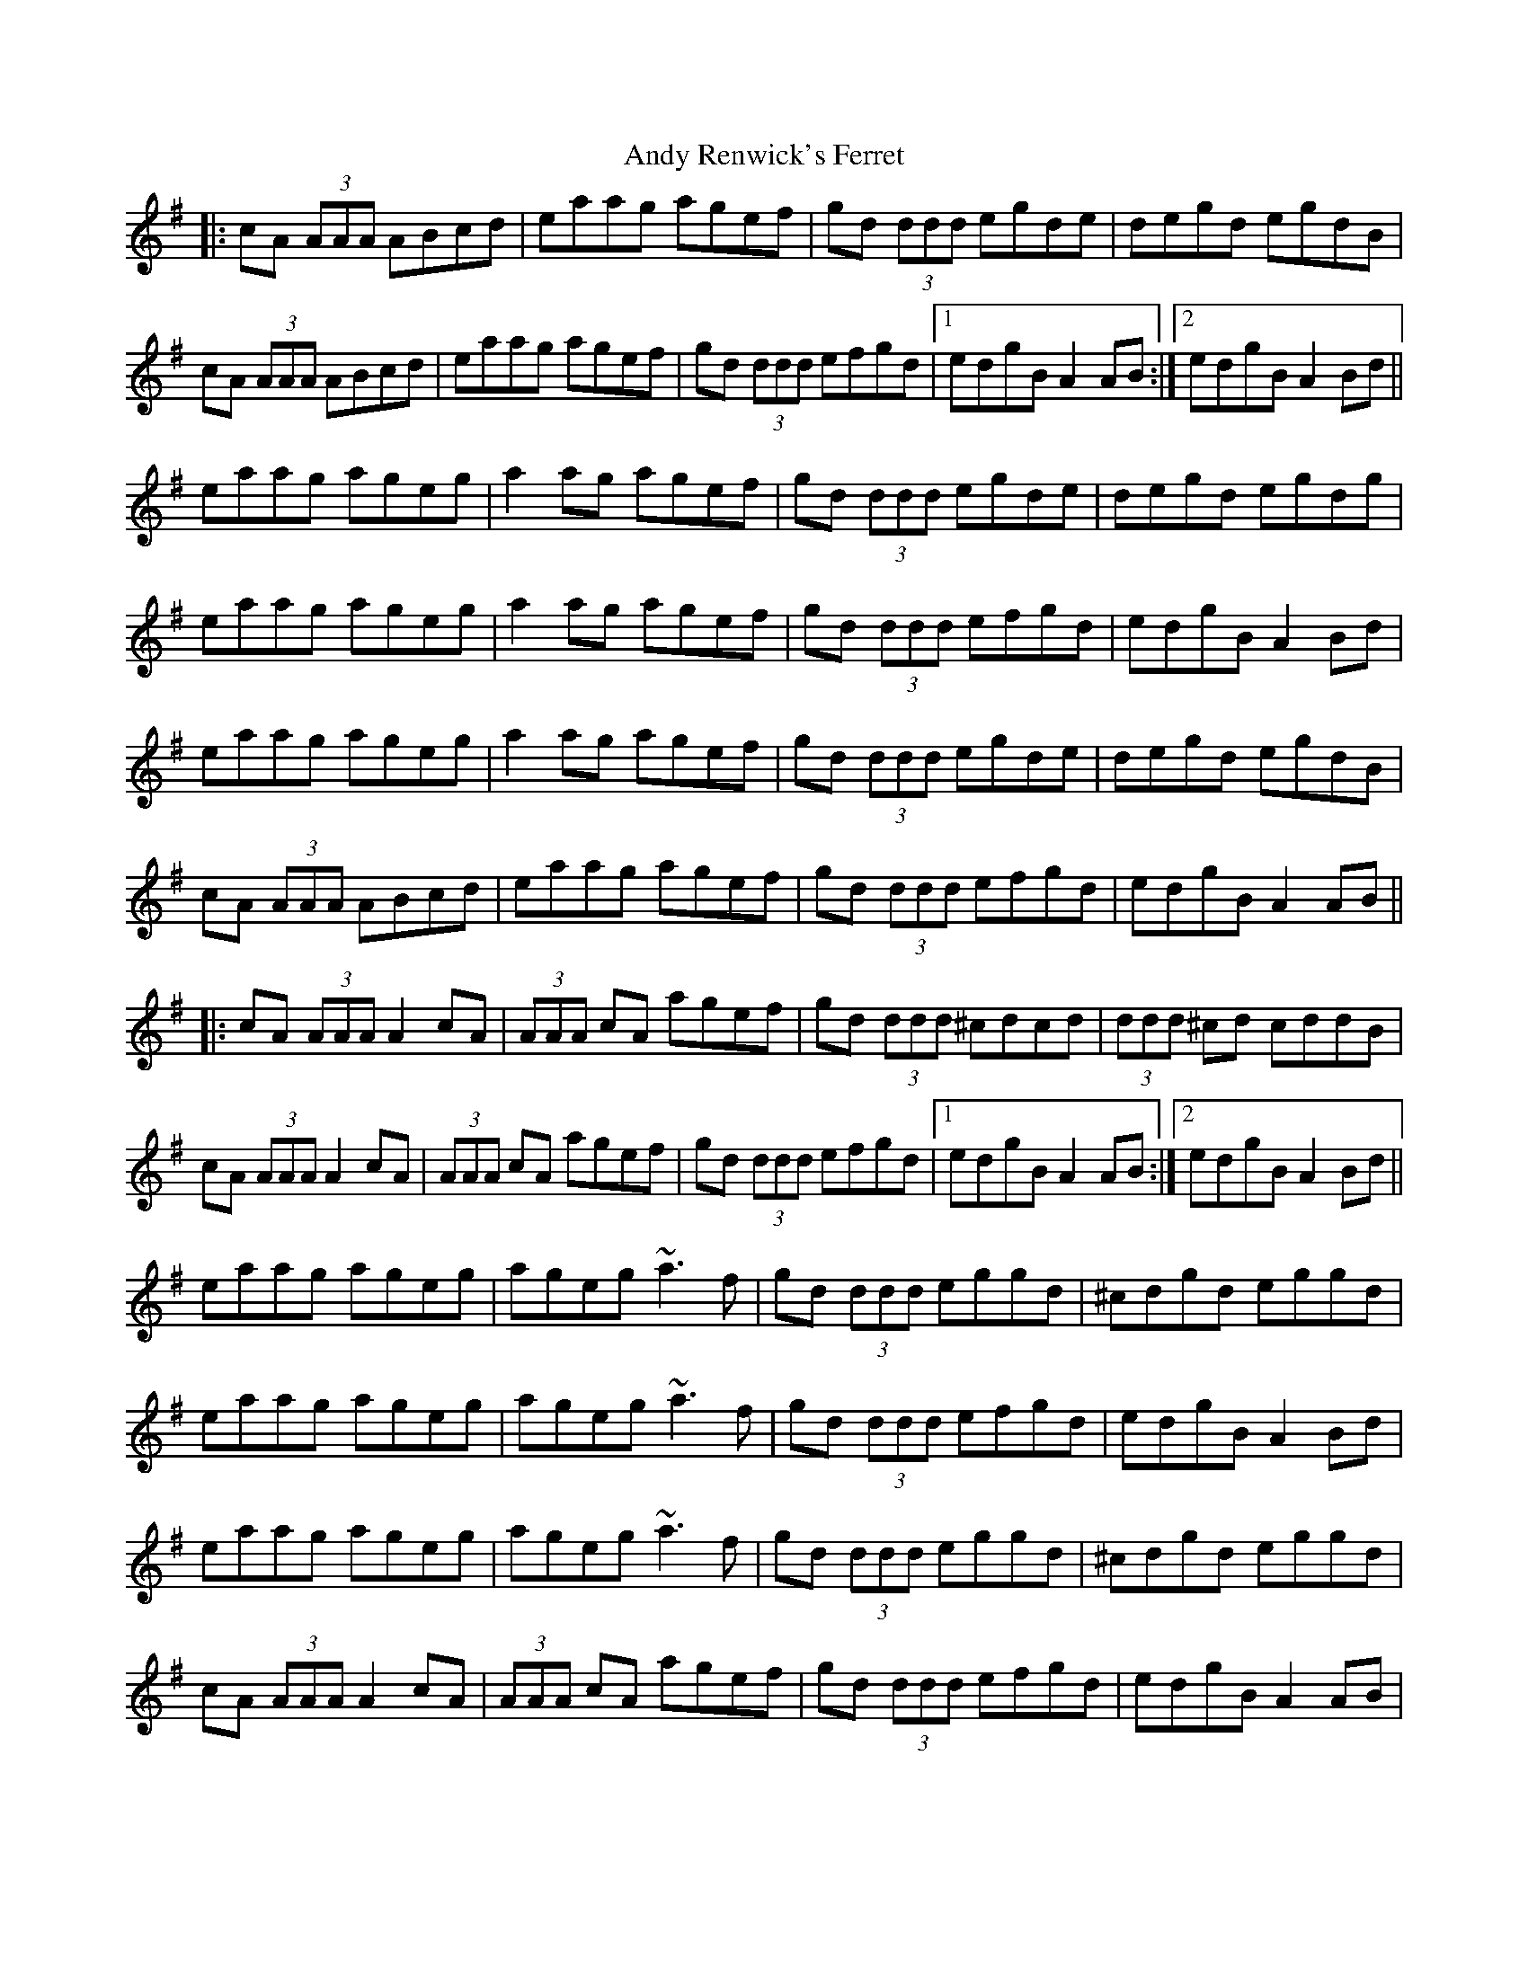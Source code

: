 X: 1
R: reel
K: Adorian
T: Andy Renwick's Ferret
|:cA (3AAA ABcd|eaag agef|gd (3ddd egde|degd egdB|
cA (3AAA ABcd|eaag agef|gd (3ddd efgd|1 edgB A2 AB:|2 edgB A2 Bd||
eaag ageg|a2 ag agef|gd (3ddd egde|degd egdg|
eaag ageg|a2 ag agef|gd (3ddd efgd|edgB A2 Bd|
eaag ageg|a2 ag agef|gd (3ddd egde|degd egdB|
cA (3AAA ABcd|eaag agef|gd (3ddd efgd|edgB A2 AB||
|:cA (3AAA A2 cA|(3AAA cA agef|gd (3ddd ^cdcd|(3ddd ^cd cddB|
cA (3AAA A2 cA|(3AAA cA agef|gd (3ddd efgd|1 edgB A2 AB:|2 edgB A2 Bd||
eaag ageg|ageg ~a3 f|gd (3ddd eggd|^cdgd eggd|
eaag ageg|ageg ~a3 f|gd (3ddd efgd|edgB A2 Bd|
eaag ageg|ageg ~a3 f|gd (3ddd eggd|^cdgd eggd|
cA (3AAA A2 cA|(3AAA cA agef|gd (3ddd efgd|edgB A2 AB|
